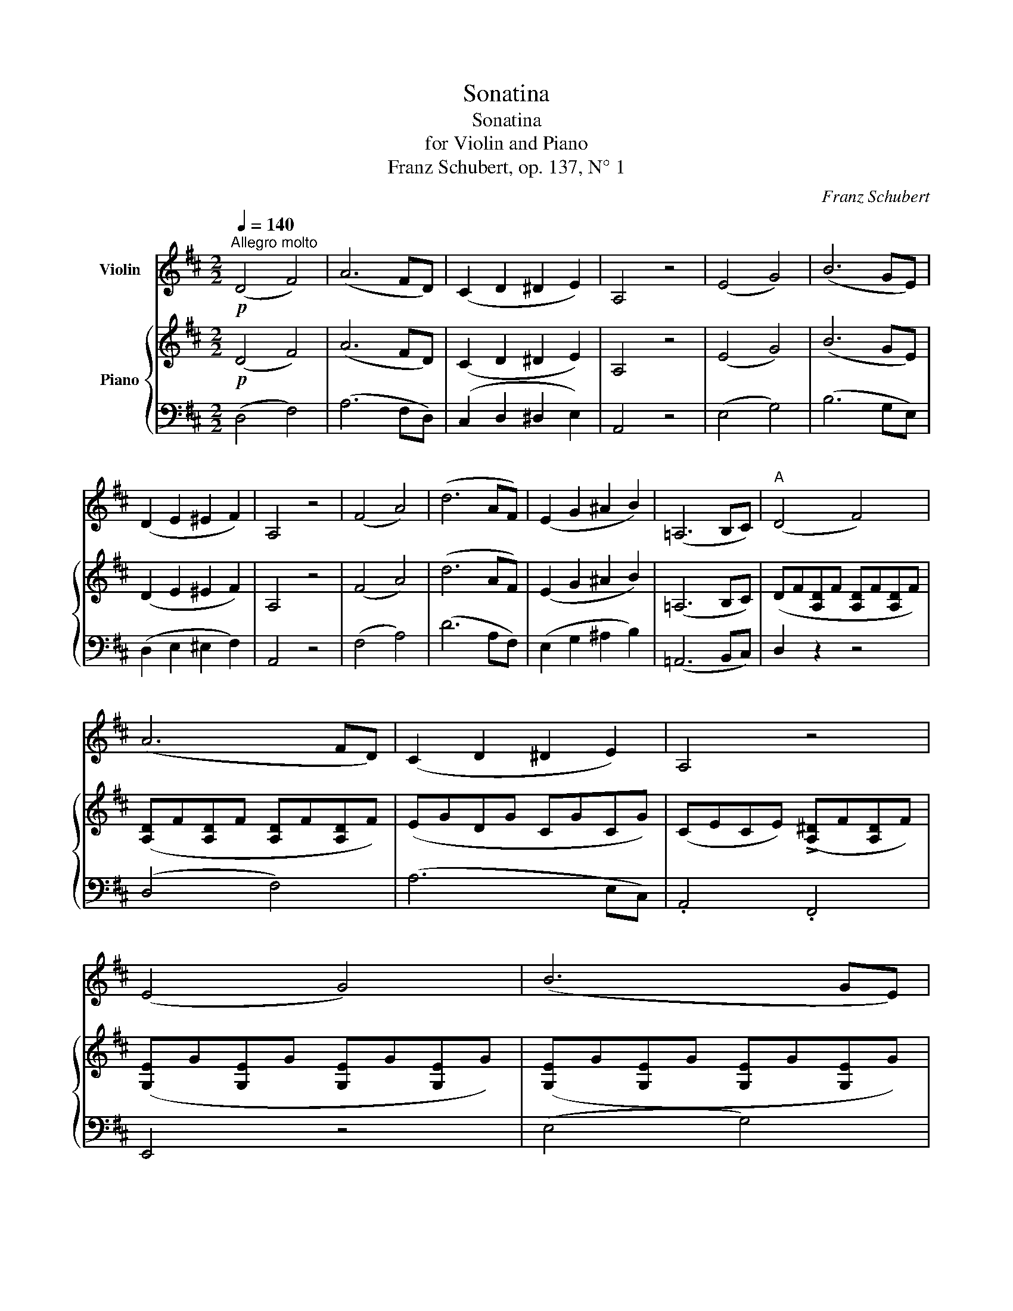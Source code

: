 X:1
T:Sonatina
T:Sonatina
T:for Violin and Piano
T:Franz Schubert, op. 137, N° 1
C:Franz Schubert
%%score 1 { ( 2 4 ) | ( 3 5 ) }
L:1/8
Q:1/4=140
M:2/2
K:D
V:1 treble nm="Violin"
V:2 treble nm="Piano"
V:4 treble 
V:3 bass 
V:5 bass 
V:1
"^Allegro molto"!p! (D4 F4) | (A6 FD) | (C2 D2 ^D2 E2) | A,4 z4 | (E4 G4) | (B6 GE) | %6
 (D2 E2 ^E2 F2) | A,4 z4 | (F4 A4) | (d6 AF) | (E2 G2 ^A2 B2) | (=A,6 B,C) |"^A" (D4 F4) | %13
 (A6 FD) | (C2 D2 ^D2 E2) | A,4 z4 | (E4 G4) | (B6 GE) | (^D2 E2 ^E2 F2) | B,4 z4 | (G4 B4) | %21
 (d6 BG) | (F4 A4) | (d6 AF) | (E4 G4) | (B6 cd) | (E2 F2 G2 ^G2) | (A6 C2) |"^B"!ff! .D4 .F4 | %29
 A4- A.F.G.A | BGAB cABc | dBcd ecde |!ff! .=f4 .a4 | .=c'6 (a=f) |{/e} .^d2 .d2 .d2 .d2 | e4 z4 | %36
"^C" z8 |!p! (B4 =d2 ^f2) | (e6 cB) | (A4 c2 e2) | (f6 dc) | (B4 d2 f2) | (e6 cB) | A4 z4 | z8 | %45
 z8 | z8 | z8 |"^D" z4!p! z2 (Ac | e2) z2 z2 (dc | B2) z2 z2 (Bd | .f2) z2 z2 (ed | %52
 .c2) z2 z2!mf! (ce |!<(! a4) b4!<)! |!>(! (c'4 ba^gf)!>)! | (.e2 .e2 .e2 .e2) | (e4 c2) z2 | %57
"^E" z2 .[CE]2 .[CE]2 z2 | z2 .[DE]2 .[DE]2 z2 | z2 .[B,E]2 .[B,E]2 z2 | z2 .[CE]2 .[CE]2 z2 | %61
!mf!!<(! d4 ^d4 | e4!<)! z4 | z2 (=d2 c2 B2) | A4 z4 |!f! (A,4 C4) | (E6 CB,) | (A,4 C2 E2) | %68
 (G6 FE) :| (^D4 F4) | (=c6 BA) | (^G4 B4) | (=f6 ed) |!p! (c4 e4) | (_b6 ag) | (=f4 a4) | %76
 d'4- (d'a=fd) | A2 (.[A,=G]2 .[A,G]2 .[A,G]2) | .[A,G]2 .[A,G]2 .[A,G]2 .[A,G]2 | %79
 [A,=F]2 [A,F]2 [A,F]2 [A,F]2 | [A,=F]2 [A,F]2 [A,F]2 [A,F]2 |"^F" .[A,E]2 (c2 e2 g2) | (_b6 ge) | %83
 (=c4 e2 g2) | (_b6 ge) | (=B4 e2 g2) | (b6 ge) | (=c4 e2 g2) |"_crescendo." (=c'6 ge) | %89
 (^c4 e2 g2) | c'4- (c'gec) |!<(! (d4 =f2 b2)!<)! |!>(! d'4- (d'b=fd)!>)! |!p! (a8 | !>!_b8) | %95
 (a8 | !>!_b8) |"_decresc." (a4 g4 | e4 c4) | (A4 G4 | E4 C4) |!pp!"^G" (D4 F4) | (A6 FD) | %103
 (C2 D2 ^D2 E2) | A,4 z4 | (E4 G4) | (B6 GE) | (D2 E2 ^E2 F2) | A,4 z4 | (F4 A4) | (d6 AF) | %111
 (E2 G2 ^A2 B2) | (=A,6 B,C) |!p! (D4 =F4) | (A6 =FD) | (C2 D2 ^D2 E2) | A,4 z4 | (=F4 A4) | %118
 (=c6 A=F) | (E2 =F2 ^F2 G2) | =C4 z4 |"^H" (G4 _B4) | (d6 _BG) | (^F2 G2 ^G2 A2) | D4 z4 | %125
 (_B4"_cresc." d4) | (=f6 d_B) | (A4 =c4) | (^f6 =cA) | (G4 _B4) | (=e6 fg) | (A2 =B2 =c2 ^c2) | %132
 (d6 F2) |"^I"!ff! .[G,G]4 .B,4 | D4- D.B,.=C.D | E=CDE FDEF | GEFG AFGA |!ff! ._B4 .d4 | %138
 .=f6 (d_B) |{/A} (.^G2 .G2 .G2 .G2) | A4 z4 |"^K" z8 |!p! (e4 =g2 =b2) | (a6 fe) | (d4 f2 a2) | %145
 (b6 gf) | (e4 g2 b2) | (a6 fe) | d4 z4 | z8 | z8 | z8 | z8 |"^L" z4 z2!p! (df | .a2) z2 z2 (gf | %155
 .e2) z2 z2 (eg | .b2) z2 z2 (ag | .f2) z2 z2!mf! (FA |!<(! d4) e4 | (f4!<)!!>(! edcB)!>)! | %160
 (.A2 .A2 .A2 .A2) | (A4 F2) z2 |"^M" z2!p! .[A,F]2 .[A,F]2 z2 | z2 .[B,G]2 .[B,G]2 z2 | %164
 z2 .[A,G]2 .[A,G]2 z2 | z2 .[A,F]2 .[A,F]2 z2 |!mf!!<(! G4 ^G4 | A4!<)! z4 | z2 (=G2 F2 E2) | %169
 D4 z4 |!pp! (D4 F4) | (A6 GF) | (E4 G4) | (B6 AG) | (F4 A4) | (d6 AF) | (E2 G2 ^A2 B2) | %177
 (A,6 B,C) | D4!ff! [Ddd']4 | [Ddd']4 z4 |] %180
V:2
!p! (D4 F4) | (A6 FD) | (C2 D2 ^D2 E2) | A,4 z4 | (E4 G4) | (B6 GE) | (D2 E2 ^E2 F2) | A,4 z4 | %8
 (F4 A4) | (d6 AF) | (E2 G2 ^A2 B2) | (=A,6 B,C) | (DF[A,D]F [A,D]F[A,D]F) | %13
 ([A,D]F[A,D]F [A,D]F[A,D]F) | (EGDG CGCG) | (CECE) (!>![A,^D]F[A,D]F) | %16
 ([G,E]G[G,E]G [G,E]G[G,E]G) | ([G,E]G[G,E]G [G,E]G[G,E]G) | (FAEA ^DADA) | %19
 (^DADA !>![=CF]A[CF]A) | ([=DG]B[DG]B [DG]B[DG]B) | ([DG]B[DG]B [DG]B[DG]B) | %22
 ([DF]A[DF]A [DF]A[DF]A) | ([DF]A[DF]A [DF]A[DF]A) | ([DE]B[DE]B [DE]B[DE]B) | %25
 ([DE]B[DE]B [DE]B[DE]B) | ([DE]A[DE]A [DE]A[DE]B) | ([DE]A[DE]A [CE]A[CE]A) |!ff! .D4 .F4 | %29
 A4- A.F.G.A | BGAB cABc | dBcd ecde |!ff! .[A=c=f]4 .[Acf]4 | .[A=c=fa]6 z2 | %34
 z2 .[=c^d]2 .[cd]2 .[Ad]2 | [^Ge]4 z4 |!p! (B4 =d4) | (^f6 dB) | (c4 e4) | (a6 ec) | (B4 d4) | %41
 (f6 dB) | (c4 e4) | (a6 ec) |!<(! (B2 c2 d2 e2 | ^e2 f2 ^g2 a2)!<)! | [A=e]4 ([Af]4 | (e6) dB) | %48
 A2!p! .[CEA]2 .[CEA]2 z2 | z2 .[CEA]2 .[CEA]2 z2 | z2 .[DE^G]2 .[DEG]2 z2 | %51
 z2 .[B,DE^G]2 .[B,DEG]2 z2 | z2 .[CEA]2 .[CEA]2 z2 |!mf! ([Dd]4 [^D^d]4 | [Ee]4) z4 | %55
 z2 (.[E^Gd]2 .[=EAc]2 .[EGB]2) | [EA]4 z2 (Ac | e2) z2 z2 (dc | B2) z2 z2 (Bd | f2) z2 z2 (ed | %60
 c2) z2 z2!mf! ce |!<(! [Aa]4 [Bb]4 | [cc']4!<)! ba^gf | (.e2 .e2) (e2 ^G2) | A4 z4 |!f! (A,4 C4) | %66
 (E6 CB,) | (A,4 C2 E2) | (=G6 FE) :|!f! (^D4 F4) | (=c6 BA) | (^G4 B4) | (=f6 ed) | %73
!p! c2 (.[E=Gc]2 .[EGc]2 .[EGc]2) | (.[E=Gc]2 .[EGc]2 .[EGc]2 .[EGc]2) | %75
 [=FAd]2 [FAd]2 [FAd]2 [FAd]2 | [=FAd]2 [FAd]2 [FAd]2 [FAd]2 |{/E} (c4 e4) | (b6 ag) | (=f4 a4) | %80
 d'4- (d'a=fd) | ^c2!p! [EG_B]2 [EGB]2 [EGB]2 | [EG_B]2 [EGB]2 [EGB]2 [EGB]2 | %83
 [EG_B]2 [EGB]2 [EGB]2 [EGB]2 | [EG_B]2 [EGB]2 [EGB]2 [EGB]2 | [EG=B]2 [EGB]2 [EGB]2 [EGB]2 | %86
 [EGB]2 [EGB]2 [EGB]2 [EGB]2 | [EG=c]2 [EGc]2 [EGc]2 [EGc]2 | %88
"_crescendo." [EG=c]2 [EGc]2 [EGc]2 [EGc]2 | [EG^c]2 [EGc]2 [EGc]2 [EGc]2 | %90
 [EGc]2 [EGc]2 [EGc]2 [EGc]2 |!<(! [=FBd]2 [FBd]2 [FBd]2 [FBd]2!<)! | %92
!>(! [=FBd]2 [FBd]2 [FBd]2 [FBd]2!>)! |!p! ([EAc]2 A2 c2 e2) | !>!g4- (gec_B) | (A4 c2 e2) | %96
 !>!g4- (gec_B) | A4 (_B4 | A4) (G4 | A4) (_B4 | A8) |!pp! (D4 F4) | (A6 FD) | (C2 D2 ^D2 E2) | %104
 A,4 z4 | (E4 G4) | (B6 GE) | (D2 E2 ^E2 F2) | A,4 z4 | (F4 A4) | (d6 AF) | (E2 G2 ^A2 B2) | %112
 (=A,6 B,C) |!p! (D=F[A,D]F [A,D]F[A,D]F) | ([A,D]=F[A,D]F [A,D]F[A,D]F) | (EGDG CGCG) | %116
 (CGCG) ([=CEG]_B[CEG]B) | ([=C=F]A[CF]A [CF]A[CF]A) | ([=C=F]A[CF]A [CF]A[CF]A) | (G_B=FB EBEB) | %120
 (E_BEB) (!>![=CD^F]A[CDF]A) | ([_B,G]_B[DG]B [DG]B[DG]B) | ([DG]_B[DG]B [DG]B[DG]B) | %123
 (A=cGc) (^FcFc) | (^F=cFc) ([_E=FA]c[EFA]c) | ([D_B]d[=FB]d)"_cresc." ([FB]d[FB]d) | %126
 [=F_B]d[FB]d [FB]d[FB]d | ([FA=c]d[FAc]d [FAc]d[FAc]d) | ([FA=c]d[FAc]d [FAc]d[FAc]d) | %129
 ([G_B]d[GB]d [GB]d[GB]d) | ([G_B]e[GB]e [GB]e[GB]e) | ([GA]d[GA]d [GA]d[GA]d) | %132
 ([GA]d[GA]d [FA]d[FA]d) |!ff! .G4 .B,4 | D4- D.B,.=C.D | E=CDE FDEF | GEFG AFGA | %137
!ff! .[D=F_B]4 .[DFB]4 | [D=F_Bd]6 z2 | z2 .[=F^G]2 .[DG]2 .[DG]2 | [CEA]4 z4 |!p! (E4 =G4) | %142
 (=B6 GE) | (F4 A4) | (d4 f2 a2) | (E4 G4) | (B6 GE) | (F4 A4) | (d6 AF) |!<(! (E2 F2 G2 A2) | %150
 (^A2 B2 c2 d2)!<)! | [D=A]4 B4 | (A6 =GE) |"_" D2 .D2 .D2 z2 | z2 .D2 .D2 z2 | z2 x2 x2 z2 | %156
 z2 x2 x2 z2 | z2 .D2 .D2 z2 |!mf!!<(! [G,G]4 [^G,^G]4 | [A,A]4!<)! z4 | %160
 z2 [A,C=G]2 [A,DF]2 [A,CE]2 | [A,D]4 z2!p! (df | a2) z2 z2 (gf | e2) z2 z2 (eg | b2) z2 z2 (ag | %165
 f2) z2 z2!mf! (FA |!<(! [Dd]4) [Ee]4 | [Ff]4!<)! (edcB) | .A2 .A2 (A2 C2) | D4 z4 |!pp! (D4 F4) | %171
 (A6 GF) | (E4 G4) | (B6 AG) | (F4 A4) | (d6 AF) | (E2 G2 ^A2 B2) | (=A,6 B,C) | D4!ff! [DFAd]4 | %179
 [DFAd]4 z4 |] %180
V:3
 (D,4 F,4) | (A,6 F,D,) | (C,2 D,2 ^D,2 E,2) | A,,4 z4 | (E,4 G,4) | (B,6 G,E,) | %6
 (D,2 E,2 ^E,2 F,2) | A,,4 z4 | (F,4 A,4) | (D6 A,F,) | (E,2 G,2 ^A,2 B,2) | (=A,,6 B,,C,) | %12
 D,2 z2 z4 | (D,4 F,4) | (A,6 E,C,) | .A,,4 .F,,4 | E,,4 z4 | (E,4 G,4) | (B,6 F,^D,) | %19
 .B,,4 .=D,4 | G,,2 z2 z4 | (G,,4 B,,4) | (D,6 A,,G,,) | (F,,4 D,4) | G,,4 z4 | (G,,4 ^G,,4) | %26
 A,,8 | A,,,8 | .[D,,D,]4 .[F,,F,]4 | [A,,A,]4- [A,,A,].F,.G,.A, | B,G,A,B, CA,B,C | DB,CD ECDE | %32
 .[=F,A,=C=F]4 .[F,A,CF]4 | .[=F,A,=C=F]6 z2 | z2 .[=F,,=F,]2 .[F,,F,]2 .[F,,F,]2 | [E,,E,]4 z4 | %36
 (E,^G,B,G, E,G,B,G,) | (E,^G,B,G, E,G,B,G,) | (E,A,CA, E,A,CA,) | (E,A,CA, E,A,CA,) | %40
 (E,^G,B,G, E,G,B,G,) | (E,^G,B,G, E,G,B,G,) | (C,E,A,E, C,E,A,E,) | (A,,C,A,C, A,,C,A,C,) | %44
 [D,F,B,]4 z4 | z8 | [E,C]4 ([^D,=C]4 | (B,6) D2) | A,2 .[A,,A,]2 .[A,,A,]2 z2 | %49
 z2 .[A,,A,]2 .[A,,A,]2 z2 | z2 .[A,,A,]2 .[A,,A,]2 z2 | z2 .[A,,A,]2 .[A,,A,]2 z2 | %52
 z2 .[A,,A,]2 .[A,,A,]2 z2 | ([F,A,]4 [=F,A,B,]4 | [E,A,C]4) z4 | z2 (.[E,B,]2 .[E,C]2 .[E,D]2) | %56
 [A,C]4 z4 | z2 .[A,CE]2 .[A,CE]2 z2 | z2 .[^G,DE]2 .[G,DE]2 z2 | z2 .[^G,B,E]2 .[G,B,E]2 z2 | %60
 z2 .[A,CE]2 .[A,CE]2 z2 | [F,A,]4 [=F,A,B,]4 | [E,A,C]4 z4 | %63
 z2 (.[E,^G,B,]2 .[E,A,C]2 .[E,B,D]2) | [A,C]4 z4 | (A,,4 C,4) | (E,6 C,B,,) | (A,,4 C,2 E,2) | %68
 (=G,6 F,E,) :| (^D,4 F,4) | (=C6 B,A,) | (^G,4 B,4) | (=F6 ^G,2) | .A,2 .A,2 .A,2 .A,2 | %74
 .A,2 .A,2 .A,2 .A,2 | A,2 A,2 A,2 A,2 | A,2 A,2 A,2 A,2 | A,2 [A,CE]2 [A,CE]2 [A,CE]2 | %78
 [A,CE]2 [A,CE]2 [A,CE]2 [A,CE]2 | [A,D=F]2 [A,DF]2 [A,DF]2 [A,DF]2 | %80
 [A,D=F]2 [A,DF]2 [A,DF]2 [A,DF]2 | [A,CE]2 z2 z4 | (=C,4 E,2 G,2) | (_B,6 G,E,) | (=C,4 E,2 G,2) | %85
 (=B,6 G,E,) | (B,,4 E,2 G,2) | (_B,6 G,E,) | (_B,,2 E,2 G,2 _B,2) | (A,6 E,^C,) | %90
 (A,,2 C,2 E,2 A,2) | (^G,6 D,B,,) | (^G,,2 B,,2 D,2 ^G,2) | A,2 z2 z4 | !>![G,CE]8- | [G,CE]4 z4 | %96
 !>![G,CE]8- | [G,CE]4"^dim." ([G,C-E-]4 | [G,CE]4) ([_B,C-E-]4 | [A,CE]4) [G,CE]4- | [G,CE]8 | %101
 (D,4 F,4) | (A,6 F,D,) | (C,2 D,2 ^D,2 E,2) | A,,4 z4 | (E,4 G,4) | (B,6 G,E,) | %107
 (D,2 E,2 ^E,2 F,2) | A,,4 z4 | (F,4 A,4) | (D6 A,F,) | (E,2 G,2 ^A,2 B,2) | (A,,6 B,,C,) | %113
 D,2 z2 z4 | (D,4 =F,4) | (A,6 E,C,) | .A,,4 .=C,4 | =F,,2 z2 z4 | (=F,4 A,4) | (=C6 G,E,) | %120
 .=C,4 .D,4 | G,,2 z2 z4 | (G,,4 _B,,4) | (D,6 A,,F,,) | .D,,4 .=F,,4 | _B,,,2 z2 z4 | %126
 (_B,,4 D,4) | (D,,6 ^F,,A,,) | (D,4 D,,4) | (G,,6 _B,,D,) | (^C,4 C4) | (D8 | D,8) | %133
 .[G,,,G,,]4 .[B,,,B,,]4 | [D,,D,]4- [D,,D,].B,,.=C,.D, | E,=C,D,E, F,D,E,F, | G,E,F,G, A,F,G,A, | %137
 .[_B,,D,=F,_B,]4 .[B,,D,F,B,]4 | [_B,,D,=F,_B,]6 z2 | z2 ._B,,2 .B,,2 .B,,2 | A,,4 z4 | %141
 (A,,C,E,C, A,,C,E,C,) | (A,,C,E,C, A,,C,E,C,) | (A,,D,F,D, A,,D,F,D,) | (A,,D,F,D, A,,D,F,D,) | %145
 (A,,C,E,C, A,,C,E,C,) | (G,,C,E,C, G,,C,E,C,) | (F,,A,,D,A,, F,,A,,D,A,,) | %148
 (D,,F,,D,F,, D,,F,,D,F,,) | [G,,B,,E,]4 z4 | z8 | [A,,F,]4 [^G,,=F,]4 | (E,6 =G,2) | %153
 [D,F,]2 .[D,,D,]2 .[D,,D,]2 z2 | [D,F,]2 .[D,,D,]2 .[D,,D,]2 z2 | z2 .[D,,D,]2 .[D,,D,]2 z2 | %156
 z2 .[D,,D,]2 .[D,,D,]2 z2 | [D,F,]2 .[D,,D,]2 .[D,,D,]2 z2 | [B,,D,]4 [_B,,D,E,]4 | %159
 [A,,D,F,]4 z4 | z2 [A,,E,]2 [A,,F,]2 [A,,G,]2 | [D,F,]4 z4 | z2 .[D,F,A,]2 .[D,F,A,]2 z2 | %163
 z2 .[D,G,B,]2 .[D,G,B,]2 z2 | z2 .[C,E,A,]2 .[C,E,A,]2 z2 | z2 .[D,F,A,]2 .[D,F,A,]2 z2 | %166
 [B,,D,G,]4 [_B,,D,^G,]4 | [A,,D,A,]4 z4 | z2 (.[A,,C,E,]2 .[A,,D,F,]2 .[A,,E,G,]2) | [D,F,]4 z4 | %170
!pp! (D,4 F,4) | (A,6 G,F,) | (E,4 G,4) | (B,6 A,G,) | (F,4 A,4) | (D6 A,F,) | (E,2 G,2 ^A,2 B,2) | %177
 (=A,,6 B,,C,) | D,4 [D,,D,]4 | [D,,D,]4 z4 |] %180
V:4
 x8 | x8 | x8 | x8 | x8 | x8 | x8 | x8 | x8 | x8 | x8 | x8 | x8 | x8 | x8 | x8 | x8 | x8 | x8 | %19
 x8 | x8 | x8 | x8 | x8 | x8 | x8 | x8 | x8 | x8 | x8 | x8 | x8 | x8 | x8 | x8 | x8 | x8 | x8 | %38
 x8 | x8 | x8 | x8 | x8 | x8 | x8 | x8 | x8 | (A4 ^G4) | x8 | x8 | x8 | x8 | x8 | x8 | x8 | x8 | %56
 x8 | x8 | x8 | x8 | x8 | x8 | x8 | x8 | x8 | x8 | x8 | x8 | x8 :| x8 | x8 | x8 | x8 | x8 | x8 | %75
 x8 | x8 | x8 | x8 | x8 | x8 | x8 | x8 | x8 | x8 | x8 | x8 | x8 | x8 | x8 | x8 | x8 | x8 | x8 | %94
 x8 | x8 | x8 | x8 | x8 | x8 | x8 | x8 | x8 | x8 | x8 | x8 | x8 | x8 | x8 | x8 | x8 | x8 | x8 | %113
 x8 | x8 | x8 | x8 | x8 | x8 | x8 | x8 | x8 | x8 | x8 | x8 | x8 | x8 | x8 | x8 | x8 | x8 | x8 | %132
 x8 | x8 | x8 | x8 | x8 | x8 | x8 | x8 | x8 | x8 | x8 | x8 | x8 | x8 | x8 | x8 | x8 | x8 | x8 | %151
 x4 !>!D4- | (D4 C4) | x8 | x8 | x8 | x8 | x8 | x8 | x8 | x8 | x8 | x8 | x8 | x8 | x8 | x8 | x8 | %168
 x8 | x8 | x8 | x8 | x8 | x8 | x8 | x8 | x8 | x8 | x8 | x8 |] %180
V:5
 x8 | x8 | x8 | x8 | x8 | x8 | x8 | x8 | x8 | x8 | x8 | x8 | x8 | x8 | x8 | x8 | x8 | x8 | x8 | %19
 x8 | x8 | x8 | x8 | x8 | x8 | x8 | x8 | x8 | x8 | x8 | x8 | x8 | x8 | x8 | x8 | x8 | x8 | x8 | %38
 x8 | x8 | x8 | x8 | x8 | x8 | x8 | x8 | x8 | E,8 | ^C2 x6 | x8 | x8 | x8 | x8 | x8 | x8 | x8 | %56
 x8 | x8 | x8 | x8 | x8 | x8 | x8 | x8 | x8 | x8 | x8 | x8 | x8 :| x8 | x8 | x8 | x8 | x8 | x8 | %75
 x8 | x8 | x8 | x8 | x8 | x8 | x8 | x8 | x8 | x8 | x8 | x8 | x8 | x8 | x8 | x8 | x8 | x8 | x8 | %94
 x8 | x8 | x8 | x8 | x8 | x8 | x8 | x8 | x8 | x8 | x8 | x8 | x8 | x8 | x8 | x8 | x8 | x8 | x8 | %113
 x8 | x8 | x8 | x8 | x8 | x8 | x8 | x8 | x8 | x8 | x8 | x8 | x8 | x8 | x8 | x8 | x8 | x8 | x8 | %132
 x8 | x8 | x8 | x8 | x8 | x8 | x8 | x8 | x8 | x8 | x8 | x8 | x8 | x8 | x8 | x8 | x8 | x8 | x8 | %151
 x8 | A,,8 | x2 [F,A,]2 [F,A,]2 x2 | x2 [F,A,]2 [F,A,]2 x2 | z2 .[G,A,C]2 .[G,A,C]2 z2 | %156
 z2 .[G,A,C]2 .[G,A,C]2 z2 | x2 [F,A,]2 [F,A,]2 x2 | x8 | x8 | x8 | x8 | x8 | x8 | x8 | x8 | x8 | %167
 x8 | x8 | x8 | x8 | x8 | x8 | x8 | x8 | x8 | x8 | x8 | x8 | x8 |] %180

